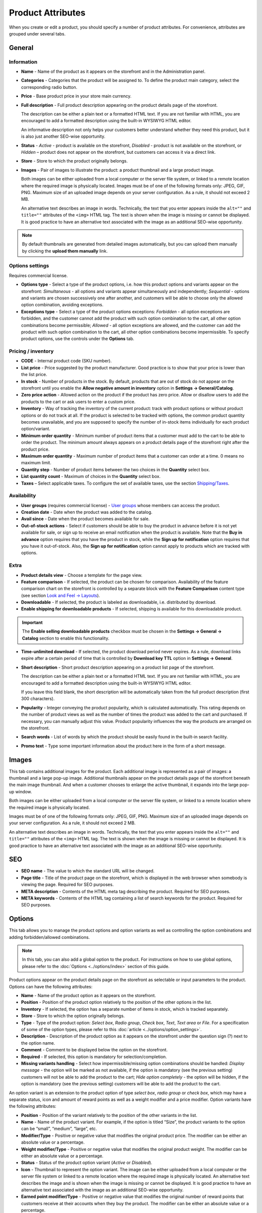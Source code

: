 ******************
Product Attributes
******************

When you create or edit a product, you should specify a number of product attributes. For convenience, attributes are grouped under several tabs.

General
*******

Information
-----------

*	**Name** - Name of the product as it appears on the storefront and in the Administration panel.
*	**Categories** - Categories that the product will be assigned to. To define the product main category, select the corresponding radio button.
*	**Price** - Base product price in your store main currency.
*	**Full description** - Full product description appearing on the product details page of the storefront.

	The description can be either a plain text or a formatted HTML text. If you are not familiar with HTML, you are encouraged to add a formatted description using the built-in WYSIWYG HTML editor.

	An informative description not only helps your customers better understand whether they need this product, but it is also just another SEO-wise opportunity.

*	**Status** - *Active* - product is available on the storefront, *Disabled* - product is not available on the storefront, or *Hidden* – product does not appear on the storefront, but customers can access it via a direct link.
*	**Store** - Store to which the product originally belongs.
*	**Images** - Pair of images to illustrate the product: a product thumbnail and a large product image.

	Both images can be either uploaded from a local computer or the server file system, or linked to a remote location where the required image is physically located.
	Images must be of one of the following formats only: JPEG, GIF, PNG. Maximum size of an uploaded image depends on your server configuration. As a rule, it should not exceed 2 MB.

	An alternative text describes an image in words. Technically, the text that you enter appears inside the ``alt=""`` and ``title=""`` attributes of the ``<img>`` HTML tag. The text is shown when the image is missing or cannot be displayed. It is good practice to have an alternative text associated with the image as an additional SEO-wise opportunity.

.. note:: 

	By default thumbnails are generated from detailed images automatically, but you can upload them manually by clicking the **upload them manually** link.

Options settings
----------------

Requires commercial license.

*	**Options type** - Select a type of the product options, i.e. how this product options and variants appear on the storefront: *Simultaneous* - all options and variants appear simultaneously and independently; *Sequential* - options and variants are chosen successively one after another, and customers will be able to choose only the allowed option combination, avoiding exceptions.
*	**Exceptions type** - Select a type of the product options exceptions: *Forbidden* - all option exceptions are forbidden, and the customer cannot add the product with such option combination to the cart, all other option combinations become permissible; *Allowed* - all option exceptions are allowed, and the customer can add the product with such option combination to the cart, all other option combinations become impermissible. To specify product options, use the controls under the **Options** tab.

Pricing / inventory
-------------------

*	**CODE** - Internal product code (SKU number).
*	**List price** - Price suggested by the product manufacturer. Good practice is to show that your price is lower than the list price.
*	**In stock** - Number of products in the stock. By default, products that are out of stock do not appear on the storefront until you enable the **Allow negative amount in inventory** option in **Settings → General/Catalog**.
*	**Zero price action** - Allowed action on the product if the product has zero price. Allow or disallow users to add the products to the cart or ask users to enter a custom price.
*	**Inventory** - Way of tracking the inventory of the current product: track with product options or without product options or do not track at all. If the product is selected to be tracked with options, the common product quantity becomes unavailable, and you are supposed to specify the number of in-stock items individually for each product option/variant.
*	**Minimum order quantity** - Minimum number of product items that a customer must add to the cart to be able to order the product. The minimum amount always appears on a product details page of the storefront right after the product price.
*	**Maximum order quantity** - Maximum number of product items that a customer can order at a time. 0 means no maximum limit.
*	**Quantity step** - Number of product items between the two choices in the **Quantity** select box.
*	**List quantity count** - Maximum of choices in the **Quantity** select box.
*	**Taxes** – Select applicable taxes. To configure the set of available taxes, use the section `Shipping/Taxes <http://docs.cs-cart.com/4.3.x/user_guide/shipping_and_taxes/index.html>`_.

Availability
------------

*	**User groups** (requires commercial license) - `User groups <http://docs.cs-cart.com/4.3.x/user_guide/users/user_groups/index.html>`_ whose members can access the product.
*	**Creation date** - Date when the product was added to the catalog.
*	**Avail since** - Date when the product becomes available for sale.
*	**Out-of-stock actions** - Select if customers should be able to buy the product in advance before it is not yet available for sale, or sign up to receive an email notification when the product is available. Note that the **Buy in advance** option requires that you have the product in stock, while the **Sign up for notification** option requires that you have it out-of-stock. Also, the **Sign up for notification** option cannot apply to products which are tracked with options.

Extra
-----

*	**Product details view** - Choose a template for the page view.
*	**Feature comparison** - If selected, the product can be chosen for comparison. Availability of the feature comparison chart on the storefront is controlled by a separate block with the **Feature Comparison** content type (see section `Look and Feel → Layouts <http://docs.cs-cart.com/4.3.x/user_guide/look_and_feel/layouts/index.html>`_).
*	**Downloadable** - If selected, the product is labeled as downloadable, i.e. distributed by download.
*	**Enable shipping for downloadable products** - If selected, shipping is available for this downloadable product.

.. important::

	The **Enable selling downloadable products** checkbox must be chosen in the **Settings → General → Catalog** section to enable this functionality.

*	**Time-unlimited download** - If selected, the product download period never expires. As a rule, download links expire after a certain period of time that is controlled by **Download key TTL** option in **Settings → General**.
*	**Short description** - Short product description appearing on a product list page of the storefront.

	The description can be either a plain text or a formatted HTML text. If you are not familiar with HTML, you are encouraged to add a formatted description using the built-in WYSIWYG HTML editor.

	If you leave this field blank, the short description will be automatically taken from the full product description (first 300 characters).

*	**Popularity** - Integer conveying the product popularity, which is calculated automatically. This rating depends on the number of product views as well as the number of times the product was added to the cart and purchased. If necessary, you can manually adjust this value. Product popularity influences the way the products are arranged on the storefront.
*	**Search words** - List of words by which the product should be easily found in the built-in search facility.
*	**Promo text** - Type some important information about the product here in the form of a short message.

Images
******

This tab contains additional images for the product. Each additional image is represented as a pair of images: a thumbnail and a large pop-up image. Additional thumbnails appear on the product details page of the storefront beneath the main image thumbnail. And when a customer chooses to enlarge the active thumbnail, it expands into the large pop-up window.

.. image:: img/product_images.png
    :align: center
    :alt: Product images

Both images can be either uploaded from a local computer or the server file system, or linked to a remote location where the required image is physically located.

Images must be of one of the following formats only: JPEG, GIF, PNG. Maximum size of an uploaded image depends on your server configuration. As a rule, it should not exceed 2 MB.

An alternative text describes an image in words. Technically, the text that you enter appears inside the ``alt=""`` and ``title=""`` attributes of the ``<img>`` HTML tag. The text is shown when the image is missing or cannot be displayed. It is good practice to have an alternative text associated with the image as an additional SEO-wise opportunity.

SEO
***

*	**SEO name** - The value to which the standard URL will be changed.
*	**Page title** - Title of the product page on the storefront, which is displayed in the web browser when somebody is viewing the page. Required for SEO purposes.
*	**META description** - Contents of the HTML meta tag describing the product. Required for SEO purposes.
*	**META keywords** - Contents of the HTML tag containing a list of search keywords for the product. Required for SEO purposes.

Options
*******

This tab allows you to manage the product options and option variants as well as controlling the option combinations and adding forbidden/allowed combinations.

.. note::

	In this tab, you can also add a global option to the product. For instructions on how to use global options, please refer to the :doc:`Options <../options/index>` section of this guide.

Product options appear on the product details page on the storefront as selectable or input parameters to the product. Options can have the following attributes:

*	**Name** - Name of the product option as it appears on the storefront.
*	**Position** - Position of the product option relatively to the position of the other options in the list.
*	**Inventory** - If selected, the option has a separate number of items in stock, which is tracked separately.
*	**Store** - Store to which the option originally belongs.
*	**Type** - Type of the product option: *Select box*, *Radio group*, *Check box*, *Text*, *Text area* or *File*. For a specification of some of the option types, please refer to this :doc:`article <../options/option_settings>`.
*	**Description** - Description of the product option as it appears on the storefront under the question sign (?) next to the option name.
*	**Comment** - Comment to be displayed below the option on the storefront.
*	**Required** - If selected, this option is mandatory for selection/completion.
*	**Missing variants handling** - Select how impermissible/missing option combinations should be handled: *Display message* - the option will be marked as not available, if the option is mandatory (see the previous setting) customers will not be able to add the product to the cart; *Hide option completely* - the option will be hidden, if the option is mandatory (see the previous setting) customers will be able to add the product to the cart.

An option variant is an extension to the product option of type *select box*, *radio group* or *check box*, which may have a separate status, icon and amount of reward points as well as a weight modifier and a price modifier. Option variants have the following attributes:

*	**Position** - Position of the variant relatively to the position of the other variants in the list.
*	**Name** - Name of the product variant. For example, if the option is titled “Size”, the product variants to the option can be “small”, “medium”, “large”, etc.
*	**Modifier/Type** - Positive or negative value that modifies the original product price. The modifier can be either an absolute value or a percentage.
*	**Weight modifier/Type** - Positive or negative value that modifies the original product weight. The modifier can be either an absolute value or a percentage.
*	**Status** - Status of the product option variant (*Active* or *Disabled*).
*	**Icon** - Thumbnail to represent the option variant. The image can be either uploaded from a local computer or the server file system or linked to a remote location where the required image is physically located. An alternative text describes the image and is shown when the image is missing or cannot be displayed. It is good practice to have an alternative text associated with the image as an additional SEO-wise opportunity.
*	**Earned point modifier/Type** - Positive or negative value that modifies the original number of reward points that customers receive at their accounts when they buy the product. The modifier can be either an absolute value or a percentage.

Shipping Properties
*******************

This tab contains a number of product properties that are important for shipping this product to customers.

*	**Weight** - Weight of a single product item in the store default weight unit.
*	**Free shipping** - If selected, the product is delivered to the customer free of charge, i.e. no shipping cost for the product is calculated.
*	**Shipping freight** - Handling fee (insurance, packaging, etc.) added to the product cost.
*	**Items in a box** - Minimum and maximum number of product items to be shipped in a separate box.
*	**Box length** - Length of a separate box.
*	**Box width** - Width of a separate box.
*	**Box height** - Height of a separate box.

.. note::

	The last four options are required for a more accurate shipping cost estimation when a real-time shipping method with the support for multi-box shipping is used (UPS, FedEx, and DHL). If you do not specify box dimensions, values will be taken from the global configuration settings of a particular shipping carrier. Also see topic `Shipping and Taxes <http://docs.cs-cart.com/4.3.x/user_guide/shipping_and_taxes/index.html>`_.

Quantity discounts
******************

This tab contains a list of the product wholesale prices that have the following attributes:

*	**Quantity** - Minimum number of product items to qualify for the product wholesale price.
*	**Value** - Product wholesale price (per item).
*	**Type** - Type of the discount: *Absolute* - cost of 1 discounted item; *Percent* - percent discount off the base product item price. Percentage discount has certain natural limitations: the discount cannot be more than 100%, and the discount will not be saved as long as it applies to 1 product item and all user groups.
*	**User group** (requires commercial license) – `User groups <http://docs.cs-cart.com/4.3.x/user_guide/users/user_groups/index.html>`_ whose members can take advantage of the wholesale price.

More information about how to define wholesale prices for the product you can read `here <http://docs.cs-cart.com/4.3.x/user_guide/manage_products/products/wholesale.html>`_.

Files to sell
*************

Requires commercial license.

This tab contains a list of files that are associated with this `downloadable product <http://docs.cs-cart.com/4.3.x/user_guide/manage_products/products/downloadable.html>`_. Each file may have the following attributes:

*	**Name** - Name of the file as your customers will see it on the product page. Note that it does not change the original file name.
*	**Position** - Position of the file relatively to the position of the other files in the list.
*	**File** - File to be downloaded. The file can be uploaded from a local computer or the server file system, or be linked to a remote location where the file is physically located.
*	**Preview** - Preview file that can be freely downloaded from the product details page on the storefront.
*	**Activation mode** - Mode of download link activation: *Immediately* - immediately after the order has been placed; *After full payment* - once the order status has changed to **Processed** or **Complete**; *Manually* - manually by the store administrator.
*	**Max downloads** - Maximum number of allowed product downloads per customer.
*	**License agreement** - Text of the file license agreement.
*	**Agreement required** - Option to persuade customers accept the license agreement at checkout.
*	**Readme** - Text of the files *read me* file (e.g., installation instructions, etc.)
*	**Folder** - Choose a folder, to which the file belongs (if you created any).

Subscribers
***********

This tab contains a list of email addresses that visitors have left to receive a notification when the product is back in stock. To allow visitors to subscribe to an out-of-stock product, set the **Out of stock actions** option (see the **General** tab) to *Sign up for notifications*.

You can add the subscriber by his e-mail with the **Add Subscriber** button or you can choose subscribers among the customers of your store with the **Select customer** button.

Add-ons
*******

Product attributes that depend on the active add-ons.

*	**Returnable** - If selected, the product is labeled as available for the return.
*	**Return period** (requires commercial license) - Period of time following the day of purchase during which the product can be returned.
*	**Sales amount** - Number of sold product items. This value is calculated automatically if the **Bestsellers and on-sale products** add-on is active (**Add-Ons → Manage add-ons**). Yet, you can change the current value manually.
*	**Age verification** (requires commercial license) - If selected, the access to the product is limited by the customer age.
*	**Age limit** (requires commercial license) - Minimum age for accessing the product.
*	**Warning message** (requires commercial license) - Message to be displayed if the customer does not qualify for accessing the product.
*	**eBay template** - Choose one of the templates created in the **Marketing → eBay templates** section. This setting appears when the **eBay synchronization** add-on is installed and set up in the **Add-ons → Manage add-ons** section.
*	**Package type** - Type of product package. If you do not know your package type, select the *Large package* option. To ensure the most accurate cost, you will be asked to enter exact package dimensions. This setting appears when the **eBay synchronization** add-on is installed and set up in the **Add-ons → Manage add-ons** section.
*	**Override title and description** - Choose, if you want the original product name and description to be replaced with that, specified in the **ebay product title** and the **ebay product description** fields (you can see them below). This setting appears when the **eBay synchronization** add-on is installed and set up in the **Add-ons → Manage add-ons** section.
*	**eBay product title** - The title of the product to be used at eBay. This setting appears when the **eBay synchronization** add-on is installed and set up in the **Add-ons → Manage add-ons** section.
*	**eBay product description** - The description of the product to be used at eBay. This setting appears when the **eBay synchronization** add-on is installed and set up in the **Add-ons → Manage add-ons** section.
*	**Reviews** (requires commercial license) - Customer reviews or ratings, or both.

Features
********

This tab allows you to define the values of the extra fields that are valid for the product. The set of extra fields is controlled in **Products → Features**.

Product tabs
************

Requires commercial license.

In this tab, you can see the list of tabs, applied to the current product. Next to a tab name you can see its status — *Active* or *Disabled*. You can also see, how the product page looks like with the help of the gear button (on behalf of a customer - **Preview**, on behalf of admin - **Preview as admin**).

Editing and adding product tabs is done in the **Design → Product tabs** section.

Buy together
************

Requires commercial license.

In this tab, you can bind the product with other products from the catalog and offer a discount if the bound products are bought together. A set of the bound products is referred to as a *product combination*. The discount is promoted on the product details page on the storefront, and customers can decide whether they want to profit by the offer or not.

Along with the set of bound products and the offered discount, each combination has the following attributes:

*	**Name** - Name of the product combination.
*	**Description** - Description of the product combination as it appears on the storefront.
*	**Available from** - Date when the product combination becomes available for customers.
*	**Available till** - Date until the product combination is available.
*	**Display in promotions** - If selected, the offered product combination appears in **Products > Promotions**.
*	**Status** - Status of the product combination (*Active* or *Disabled*).

.. note::

	This tab is available when the `Buy together <http://docs.cs-cart.com/4.3.x/user_guide/addons/buy_together/index.html>`_ add-on is installed and activated in the **Add-ons → Manage add-ons** section.

Tags
****

This tab includes a list of tags associated with the product. Tags appear on the storefront in a special side box titled **Tag cloud**. For more information about the product tags, please refer to the section `Tags <http://docs.cs-cart.com/4.3.x/user_guide/addons/tags/index.html>`_.

*	**Tags** - Tags that have been added to the product. Start typing in this field to add a new tag. You can choose among the existing variants or create a new tag.

Attachments
***********

Requires commercial license.

This tab contains product attachments, which are files associated with the products. Unlike the contents of the **Files to sell** tab, the files that appear here are available for non-downloadable products as well. Each attachment can have the following attributes:

*	**Name** - Name of the product attachment.
*	**Position** - Position of the attachment relatively to the position of the other product attachments.
*	**File** - File that is used as the product attachment. The file can be uploaded from a local computer or the server file system, or it can be a link to a remote location where the file is physically located.
*	**User groups** - `User groups <http://docs.cs-cart.com/4.3.x/user_guide/users/user_groups/index.html>`_ whose members the attachment is available for.

In `this article <http://docs.cs-cart.com/4.3.x/user_guide/manage_products/products/attaching_files_to_products.html>`_ you can read more about attachments.

Required products
*****************

Requires commercial license.

This tab contains a list of required products, which must be bought together with this product. To add a new product, click the **Add product** button.


Reward points
*************

Requires commercial license.

Use this tab to set up the product price in reward points and specify the number of reward points to be earned for purchasing the product.

*	**Allow payment by points** - If selected, the product can be paid for with reward points.
*	**Override global PER** - If selected, the product has a fixed price in points that is independent of the point-to-money exchange rate.
*	**Price in points** - Fixed product price in points.
*	**Override global/category point value for this product** - If selected, the below values override the global reward points specified in **Marketing → Reward points**.
*	**User group** - `User groups <http://docs.cs-cart.com/4.3.x/user_guide/users/user_groups/index.html>`_ whose members are granted reward points for buying the product.
*	**Amount** - Number of reward points to be granted to the user group member who bought the product.
*	**Amount type** - Absolute number of points or percentage-based value calculated in the following manner: the product cost is divided into 100, and the result is multiplied by the value in the field.

Reviews
*******

Requires commercial license.

List of customers' reviews of the product. Requires that the **Reviews** field in the **Add-ons** tab be set to *Communication*, *Rating*, or both. In this tab, you can add own reviews and edit existing product reviews and ratings.

Layouts
*******

Contents of the product details page. Requires commercial license.

This tab duplicates the global layout of the location to which this storefront page belongs.

By using this tab, you can disable blocks that are globally enabled, and, on the contrary, enable blocks that are globally disabled. This makes it possible to configure an individual layout for different storefront pages.

Any modification that you make under this tab will not affect other storefront pages.

.. note::

	For more information on blocks, see `Look and Feel → Layouts <http://docs.cs-cart.com/4.3.x/user_guide/look_and_feel/layouts/index.html>`_.

.. note::

	Most of the attributes can be imported using `product import <http://docs.cs-cart.com/4.3.x/user_guide/manage_products/import_export/product_import.html>`_.